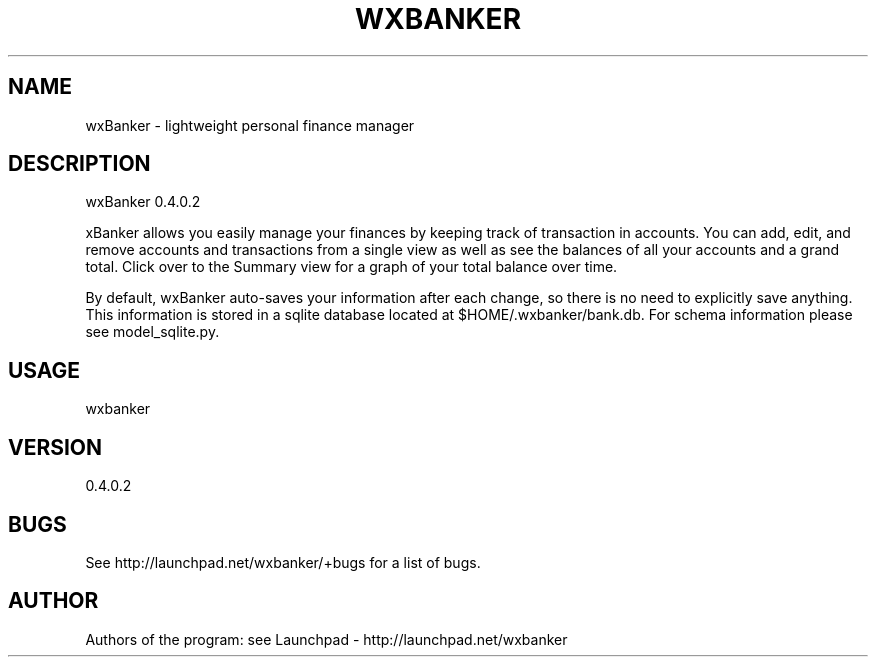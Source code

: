 .TH WXBANKER 1 "7 February 2009" "0.4"
.SH NAME
wxBanker \- lightweight personal finance manager
.SH DESCRIPTION
wxBanker 0.4.0.2
.PP
\fwxBanker\fP allows you easily manage your finances by keeping track
of transaction in accounts. You can add, edit, and remove accounts and
transactions from a single view as well as see the balances of all
your accounts and a grand total. Click over to the Summary view for
a graph of your total balance over time.

By default, wxBanker auto-saves your information after each change,
so there is no need to explicitly save anything. This information is
stored in a sqlite database located at $HOME/.wxbanker/bank.db.
For schema information please see model_sqlite.py.

.SH USAGE
wxbanker

.SH VERSION
0.4.0.2

.SH BUGS
See http://launchpad.net/wxbanker/+bugs for a list of bugs.

.SH AUTHOR
Authors of the program: see Launchpad - http://launchpad.net/wxbanker
